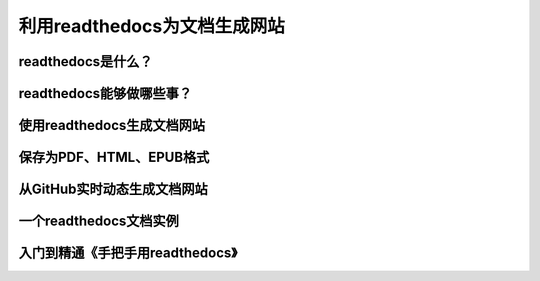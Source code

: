 利用readthedocs为文档生成网站
=============================



readthedocs是什么？
--------------------


readthedocs能够做哪些事？
----------------------------


使用readthedocs生成文档网站
----------------------------


保存为PDF、HTML、EPUB格式
--------------------------


从GitHub实时动态生成文档网站
------------------------------


一个readthedocs文档实例
-------------------------


入门到精通《手把手用readthedocs》
----------------------------------

